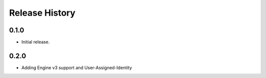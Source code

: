 .. :changelog:

Release History
===============

0.1.0
++++++
* Initial release.

0.2.0
++++++
* Adding Engine v3 support and User-Assigned-Identity
